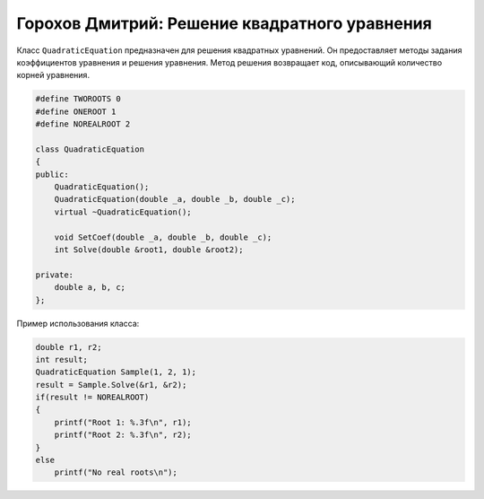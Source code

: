 ﻿Горохов Дмитрий: Решение квадратного уравнения
==============================================

Класс ``QuadraticEquation`` предназначен для решения квадратных уравнений.
Он предоставляет методы задания коэффициентов уравнения и решения уравнения.
Метод решения возвращает код, описывающий количество корней уравнения.

.. code-block:: cpp

    #define TWOROOTS 0
    #define ONEROOT 1
    #define NOREALROOT 2

    class QuadraticEquation
    {
    public:
	QuadraticEquation();
	QuadraticEquation(double _a, double _b, double _c);
	virtual ~QuadraticEquation();

	void SetCoef(double _a, double _b, double _c);
	int Solve(double &root1, double &root2);

    private:
	double a, b, c;
    };

Пример использования класса:

.. code-block:: cpp

    double r1, r2;
    int result;
    QuadraticEquation Sample(1, 2, 1);
    result = Sample.Solve(&r1, &r2);
    if(result != NOREALROOT)
    {
        printf("Root 1: %.3f\n", r1);
	printf("Root 2: %.3f\n", r2);
    }
    else
    	printf("No real roots\n");